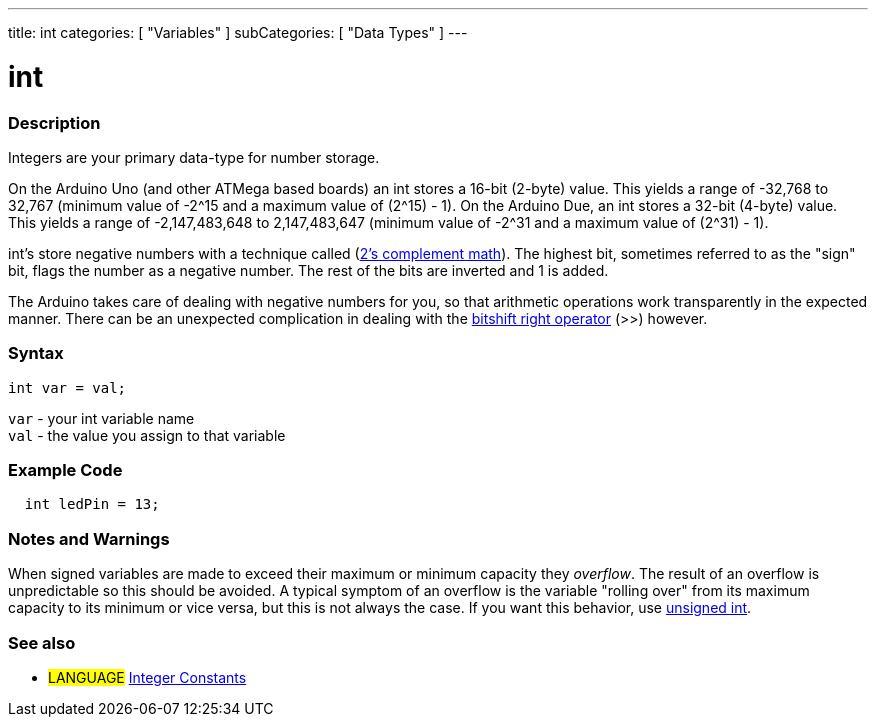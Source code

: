 ---
title: int
categories: [ "Variables" ]
subCategories: [ "Data Types" ]
---





= int


// OVERVIEW SECTION STARTS
[#overview]
--

[float]
=== Description
Integers are your primary data-type for number storage.

On the Arduino Uno (and other ATMega based boards) an int stores a 16-bit (2-byte) value. This yields a range of -32,768 to 32,767 (minimum value of -2^15 and a maximum value of (2^15) - 1).
On the Arduino Due, an int stores a 32-bit (4-byte) value. This yields a range of -2,147,483,648 to 2,147,483,647 (minimum value of -2^31 and a maximum value of (2^31) - 1).

int's store negative numbers with a technique called (http://en.wikipedia.org/wiki/2%27s_complement[2's complement math]). The highest bit, sometimes referred to as the "sign" bit, flags the number as a negative number. The rest of the bits are inverted and 1 is added.

The Arduino takes care of dealing with negative numbers for you, so that arithmetic operations work transparently in the expected manner. There can be an unexpected complication in dealing with the link:../../structure/bitwise-operators/bitshiftRight[bitshift right operator] (>>) however.
[%hardbreaks]


[float]
=== Syntax
`int var = val;`

`var` - your int variable name +
`val` - the value you assign to that variable

--
// OVERVIEW SECTION ENDS




// HOW TO USE SECTION STARTS
[#howtouse]
--

[float]
=== Example Code
// Describe what the example code is all about and add relevant code   ►►►►► THIS SECTION IS MANDATORY ◄◄◄◄◄


[source,arduino]
----
  int ledPin = 13;
----
[%hardbreaks]

[float]
=== Notes and Warnings
When signed variables are made to exceed their maximum or minimum capacity they _overflow_.  The result of an overflow is unpredictable so this should be avoided.  A typical symptom of an overflow is the variable "rolling over" from its maximum capacity to its minimum or vice versa, but this is not always the case.  If you want this behavior, use link:unsignedInt{ext-relative}[unsigned int].


--
// HOW TO USE SECTION ENDS


// SEE ALSO SECTION STARTS
[#see_also]
--

[float]
=== See also

[role="language"]
* #LANGUAGE# link:../../constants/integerconstants[Integer Constants]

--
// SEE ALSO SECTION ENDS